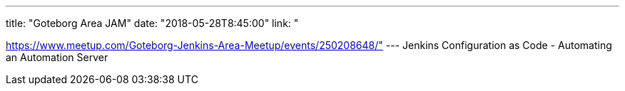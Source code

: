 ---
title: "Goteborg Area JAM"
date: "2018-05-28T8:45:00"
link: "

https://www.meetup.com/Goteborg-Jenkins-Area-Meetup/events/250208648/"
---
Jenkins Configuration as Code - Automating an Automation Server
